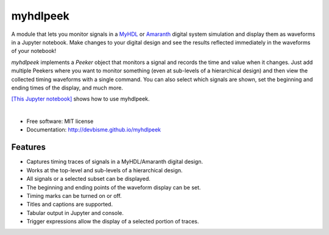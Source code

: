 ===============================
myhdlpeek
===============================

.. image:: https://img.shields.io/pypi/v/myhdlpeek.svg
        :target: https://pypi.python.org/pypi/myhdlpeek


A module that lets you monitor signals in a 
`MyHDL <http://www.myhdl.org/>`_ or `Amaranth <https://github.com/amaranth-lang>`_
digital system simulation and display them as waveforms in a Jupyter notebook.
Make changes to your digital design and see the results reflected immediately in the
waveforms of your notebook!

`myhdlpeek` implements a `Peeker` object that monitors a signal and records
the time and value when it changes.
Just add multiple Peekers where you want to monitor something (even at sub-levels
of a hierarchical design) and then view the collected timing waveforms
with a single command.
You can also select which signals are shown, set the beginning and
ending times of the display, and much more.

`[This Jupyter notebook] <https://github.com/devbisme/myhdlpeek/blob/master/examples/complete.ipynb>`_ 
shows how to use myhdlpeek.

|

* Free software: MIT license
* Documentation: http://devbisme.github.io/myhdlpeek

Features
--------

* Captures timing traces of signals in a MyHDL/Amaranth digital design.
* Works at the top-level and sub-levels of a hierarchical design.
* All signals or a selected subset can be displayed.
* The beginning and ending points of the waveform display can be set.
* Timing marks can be turned on or off.
* Titles and captions are supported.
* Tabular output in Jupyter and console.
* Trigger expressions allow the display of a selected portion of traces.

